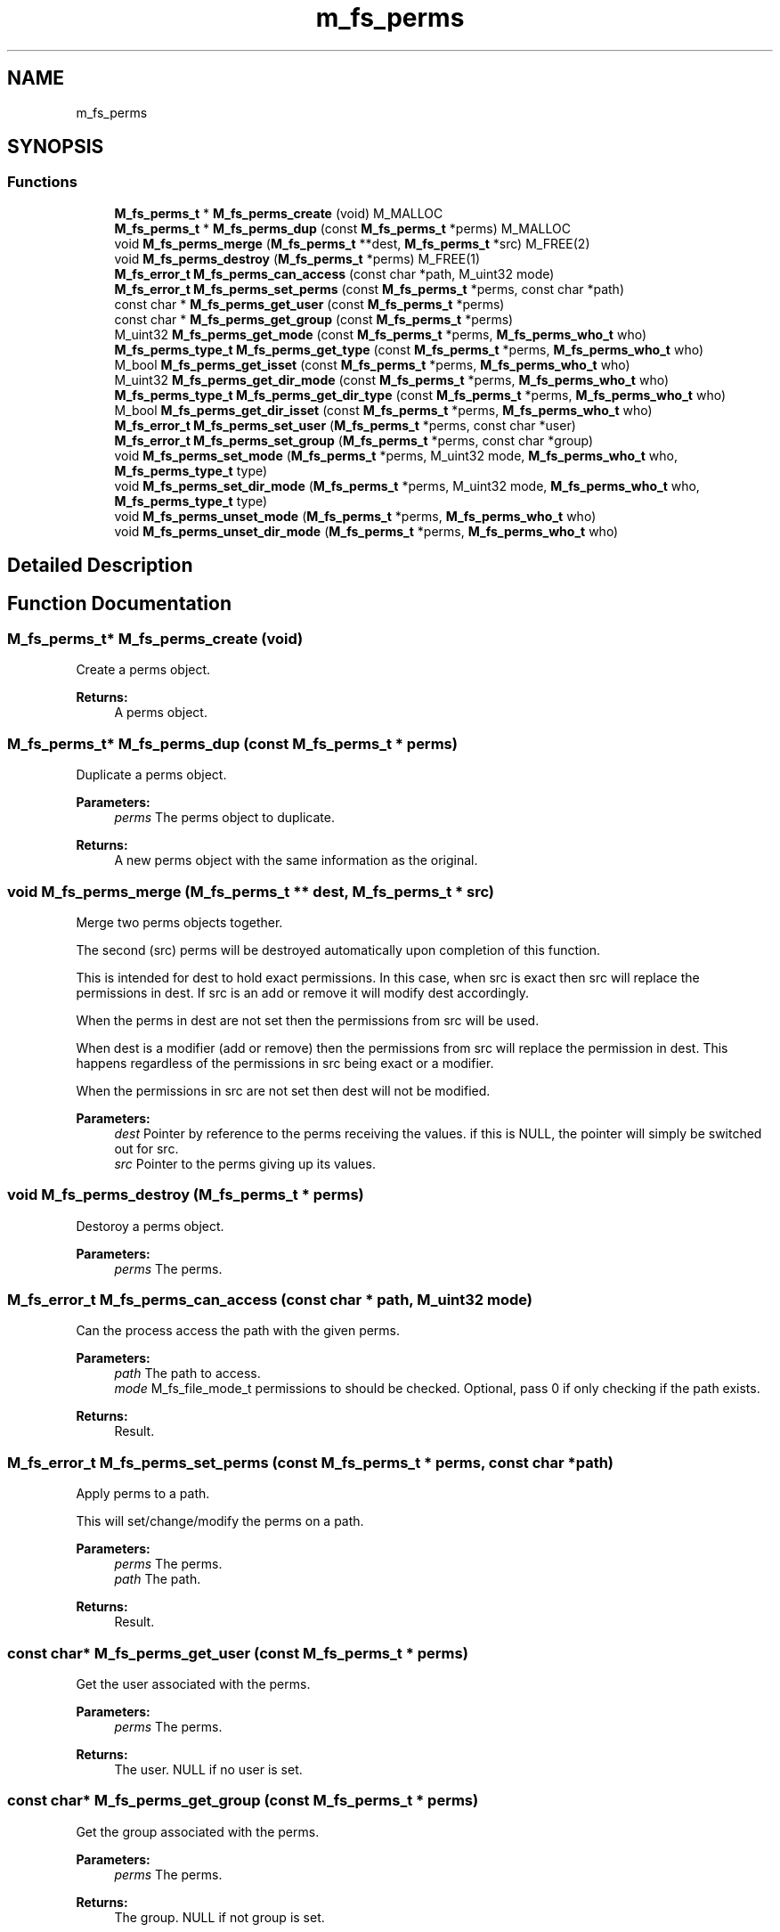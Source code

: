 .TH "m_fs_perms" 3 "Tue Feb 20 2018" "Mstdlib-1.0.0" \" -*- nroff -*-
.ad l
.nh
.SH NAME
m_fs_perms
.SH SYNOPSIS
.br
.PP
.SS "Functions"

.in +1c
.ti -1c
.RI "\fBM_fs_perms_t\fP * \fBM_fs_perms_create\fP (void) M_MALLOC"
.br
.ti -1c
.RI "\fBM_fs_perms_t\fP * \fBM_fs_perms_dup\fP (const \fBM_fs_perms_t\fP *perms) M_MALLOC"
.br
.ti -1c
.RI "void \fBM_fs_perms_merge\fP (\fBM_fs_perms_t\fP **dest, \fBM_fs_perms_t\fP *src) M_FREE(2)"
.br
.ti -1c
.RI "void \fBM_fs_perms_destroy\fP (\fBM_fs_perms_t\fP *perms) M_FREE(1)"
.br
.ti -1c
.RI "\fBM_fs_error_t\fP \fBM_fs_perms_can_access\fP (const char *path, M_uint32 mode)"
.br
.ti -1c
.RI "\fBM_fs_error_t\fP \fBM_fs_perms_set_perms\fP (const \fBM_fs_perms_t\fP *perms, const char *path)"
.br
.ti -1c
.RI "const char * \fBM_fs_perms_get_user\fP (const \fBM_fs_perms_t\fP *perms)"
.br
.ti -1c
.RI "const char * \fBM_fs_perms_get_group\fP (const \fBM_fs_perms_t\fP *perms)"
.br
.ti -1c
.RI "M_uint32 \fBM_fs_perms_get_mode\fP (const \fBM_fs_perms_t\fP *perms, \fBM_fs_perms_who_t\fP who)"
.br
.ti -1c
.RI "\fBM_fs_perms_type_t\fP \fBM_fs_perms_get_type\fP (const \fBM_fs_perms_t\fP *perms, \fBM_fs_perms_who_t\fP who)"
.br
.ti -1c
.RI "M_bool \fBM_fs_perms_get_isset\fP (const \fBM_fs_perms_t\fP *perms, \fBM_fs_perms_who_t\fP who)"
.br
.ti -1c
.RI "M_uint32 \fBM_fs_perms_get_dir_mode\fP (const \fBM_fs_perms_t\fP *perms, \fBM_fs_perms_who_t\fP who)"
.br
.ti -1c
.RI "\fBM_fs_perms_type_t\fP \fBM_fs_perms_get_dir_type\fP (const \fBM_fs_perms_t\fP *perms, \fBM_fs_perms_who_t\fP who)"
.br
.ti -1c
.RI "M_bool \fBM_fs_perms_get_dir_isset\fP (const \fBM_fs_perms_t\fP *perms, \fBM_fs_perms_who_t\fP who)"
.br
.ti -1c
.RI "\fBM_fs_error_t\fP \fBM_fs_perms_set_user\fP (\fBM_fs_perms_t\fP *perms, const char *user)"
.br
.ti -1c
.RI "\fBM_fs_error_t\fP \fBM_fs_perms_set_group\fP (\fBM_fs_perms_t\fP *perms, const char *group)"
.br
.ti -1c
.RI "void \fBM_fs_perms_set_mode\fP (\fBM_fs_perms_t\fP *perms, M_uint32 mode, \fBM_fs_perms_who_t\fP who, \fBM_fs_perms_type_t\fP type)"
.br
.ti -1c
.RI "void \fBM_fs_perms_set_dir_mode\fP (\fBM_fs_perms_t\fP *perms, M_uint32 mode, \fBM_fs_perms_who_t\fP who, \fBM_fs_perms_type_t\fP type)"
.br
.ti -1c
.RI "void \fBM_fs_perms_unset_mode\fP (\fBM_fs_perms_t\fP *perms, \fBM_fs_perms_who_t\fP who)"
.br
.ti -1c
.RI "void \fBM_fs_perms_unset_dir_mode\fP (\fBM_fs_perms_t\fP *perms, \fBM_fs_perms_who_t\fP who)"
.br
.in -1c
.SH "Detailed Description"
.PP 

.SH "Function Documentation"
.PP 
.SS "\fBM_fs_perms_t\fP* M_fs_perms_create (void)"
Create a perms object\&.
.PP
\fBReturns:\fP
.RS 4
A perms object\&. 
.RE
.PP

.SS "\fBM_fs_perms_t\fP* M_fs_perms_dup (const \fBM_fs_perms_t\fP * perms)"
Duplicate a perms object\&.
.PP
\fBParameters:\fP
.RS 4
\fIperms\fP The perms object to duplicate\&.
.RE
.PP
\fBReturns:\fP
.RS 4
A new perms object with the same information as the original\&. 
.RE
.PP

.SS "void M_fs_perms_merge (\fBM_fs_perms_t\fP ** dest, \fBM_fs_perms_t\fP * src)"
Merge two perms objects together\&.
.PP
The second (src) perms will be destroyed automatically upon completion of this function\&.
.PP
This is intended for dest to hold exact permissions\&. In this case, when src is exact then src will replace the permissions in dest\&. If src is an add or remove it will modify dest accordingly\&.
.PP
When the perms in dest are not set then the permissions from src will be used\&.
.PP
When dest is a modifier (add or remove) then the permissions from src will replace the permission in dest\&. This happens regardless of the permissions in src being exact or a modifier\&.
.PP
When the permissions in src are not set then dest will not be modified\&.
.PP
\fBParameters:\fP
.RS 4
\fIdest\fP Pointer by reference to the perms receiving the values\&. if this is NULL, the pointer will simply be switched out for src\&. 
.br
\fIsrc\fP Pointer to the perms giving up its values\&. 
.RE
.PP

.SS "void M_fs_perms_destroy (\fBM_fs_perms_t\fP * perms)"
Destoroy a perms object\&.
.PP
\fBParameters:\fP
.RS 4
\fIperms\fP The perms\&. 
.RE
.PP

.SS "\fBM_fs_error_t\fP M_fs_perms_can_access (const char * path, M_uint32 mode)"
Can the process access the path with the given perms\&.
.PP
\fBParameters:\fP
.RS 4
\fIpath\fP The path to access\&. 
.br
\fImode\fP M_fs_file_mode_t permissions to should be checked\&. Optional, pass 0 if only checking if the path exists\&.
.RE
.PP
\fBReturns:\fP
.RS 4
Result\&. 
.RE
.PP

.SS "\fBM_fs_error_t\fP M_fs_perms_set_perms (const \fBM_fs_perms_t\fP * perms, const char * path)"
Apply perms to a path\&.
.PP
This will set/change/modify the perms on a path\&.
.PP
\fBParameters:\fP
.RS 4
\fIperms\fP The perms\&. 
.br
\fIpath\fP The path\&.
.RE
.PP
\fBReturns:\fP
.RS 4
Result\&. 
.RE
.PP

.SS "const char* M_fs_perms_get_user (const \fBM_fs_perms_t\fP * perms)"
Get the user associated with the perms\&.
.PP
\fBParameters:\fP
.RS 4
\fIperms\fP The perms\&.
.RE
.PP
\fBReturns:\fP
.RS 4
The user\&. NULL if no user is set\&. 
.RE
.PP

.SS "const char* M_fs_perms_get_group (const \fBM_fs_perms_t\fP * perms)"
Get the group associated with the perms\&.
.PP
\fBParameters:\fP
.RS 4
\fIperms\fP The perms\&.
.RE
.PP
\fBReturns:\fP
.RS 4
The group\&. NULL if not group is set\&. 
.RE
.PP

.SS "M_uint32 M_fs_perms_get_mode (const \fBM_fs_perms_t\fP * perms, \fBM_fs_perms_who_t\fP who)"
Get the mode associated with the perms for the given permission\&.
.PP
\fBParameters:\fP
.RS 4
\fIperms\fP The perms\&. 
.br
\fIwho\fP The permissions this applies to\&.
.RE
.PP
\fBReturns:\fP
.RS 4
A bit map of M_fs_perms_mode_t values which are the permissions that are set\&. 
.RE
.PP

.SS "\fBM_fs_perms_type_t\fP M_fs_perms_get_type (const \fBM_fs_perms_t\fP * perms, \fBM_fs_perms_who_t\fP who)"
Get the type (exact/add/remove) associated with the perms for the given permission\&.
.PP
\fBParameters:\fP
.RS 4
\fIperms\fP The perms\&. 
.br
\fIwho\fP The permissions this applies to\&.
.RE
.PP
\fBReturns:\fP
.RS 4
The permission type\&. 
.RE
.PP

.SS "M_bool M_fs_perms_get_isset (const \fBM_fs_perms_t\fP * perms, \fBM_fs_perms_who_t\fP who)"
Check if a given permission is set\&.
.PP
If not set the permission will be ignored during merge, set and other operation that use the permissions\&.
.PP
\fBParameters:\fP
.RS 4
\fIperms\fP The perms\&. 
.br
\fIwho\fP The permissions this applies to\&.
.RE
.PP
\fBReturns:\fP
.RS 4
M_TRUE if the permission are set\&. Otherwise M_FALSE\&. 
.RE
.PP

.SS "M_uint32 M_fs_perms_get_dir_mode (const \fBM_fs_perms_t\fP * perms, \fBM_fs_perms_who_t\fP who)"
Get the directory override mode associated with the perms for the given permission\&.
.PP
\fBParameters:\fP
.RS 4
\fIperms\fP The perms\&. 
.br
\fIwho\fP The permissions this applies to\&.
.RE
.PP
\fBReturns:\fP
.RS 4
A bit map of M_fs_perms_mode_t values which are the permissions that are set\&. 
.RE
.PP

.SS "\fBM_fs_perms_type_t\fP M_fs_perms_get_dir_type (const \fBM_fs_perms_t\fP * perms, \fBM_fs_perms_who_t\fP who)"
Get the directory override type (exact/add/remove) associated with the perms for the given permission\&.
.PP
\fBParameters:\fP
.RS 4
\fIperms\fP The perms\&. 
.br
\fIwho\fP The permissions this applies to\&.
.RE
.PP
\fBReturns:\fP
.RS 4
The permission type\&. 
.RE
.PP

.SS "M_bool M_fs_perms_get_dir_isset (const \fBM_fs_perms_t\fP * perms, \fBM_fs_perms_who_t\fP who)"
Check if a given directory override permission is set\&.
.PP
If not set the permission will be ignored during merge, set and other operation that use the permissions\&.
.PP
\fBParameters:\fP
.RS 4
\fIperms\fP The perms\&. 
.br
\fIwho\fP The permissions this applies to\&.
.RE
.PP
\fBReturns:\fP
.RS 4
M_TRUE if the permission are set\&. Otherwise M_FALSE\&. 
.RE
.PP

.SS "\fBM_fs_error_t\fP M_fs_perms_set_user (\fBM_fs_perms_t\fP * perms, const char * user)"
Set the user\&.
.PP
\fBParameters:\fP
.RS 4
\fIperms\fP The perms\&. 
.br
\fIuser\fP The user\&.
.RE
.PP
\fBReturns:\fP
.RS 4
Result\&. 
.RE
.PP

.SS "\fBM_fs_error_t\fP M_fs_perms_set_group (\fBM_fs_perms_t\fP * perms, const char * group)"
Set the group\&.
.PP
\fBParameters:\fP
.RS 4
\fIperms\fP The perms\&. 
.br
\fIgroup\fP The group\&.
.RE
.PP
\fBReturns:\fP
.RS 4
Result\&. 
.RE
.PP

.SS "void M_fs_perms_set_mode (\fBM_fs_perms_t\fP * perms, M_uint32 mode, \fBM_fs_perms_who_t\fP who, \fBM_fs_perms_type_t\fP type)"
Set the mode for the perms\&.
.PP
\fBParameters:\fP
.RS 4
\fIperms\fP The perms\&. 
.br
\fImode\fP M_fs_file_mode_t modes\&. 
.br
\fIwho\fP Who this applies to\&. 
.br
\fItype\fP The type permissions being set\&. 
.RE
.PP

.SS "void M_fs_perms_set_dir_mode (\fBM_fs_perms_t\fP * perms, M_uint32 mode, \fBM_fs_perms_who_t\fP who, \fBM_fs_perms_type_t\fP type)"
Set the directory override mode for the perms\&.
.PP
\fBParameters:\fP
.RS 4
\fIperms\fP The perms\&. 
.br
\fImode\fP M_fs_file_mode_t modes\&. 
.br
\fIwho\fP Who this applies to\&. 
.br
\fItype\fP The type permissions being set\&. 
.RE
.PP

.SS "void M_fs_perms_unset_mode (\fBM_fs_perms_t\fP * perms, \fBM_fs_perms_who_t\fP who)"
Unset permissions\&.
.PP
This is different than setting \fIno\fP permissions\&.
.PP
This will also unset the equivalent directory override permissions\&.
.PP
\fBParameters:\fP
.RS 4
\fIperms\fP The perms\&. 
.br
\fIwho\fP Who this applies to\&. 
.RE
.PP

.SS "void M_fs_perms_unset_dir_mode (\fBM_fs_perms_t\fP * perms, \fBM_fs_perms_who_t\fP who)"
Unset directory override permissions\&.
.PP
This is different than setting \fIno\fP permissions\&.
.PP
\fBParameters:\fP
.RS 4
\fIperms\fP The perms\&. 
.br
\fIwho\fP Who this applies to\&. 
.RE
.PP

.SH "Author"
.PP 
Generated automatically by Doxygen for Mstdlib-1\&.0\&.0 from the source code\&.
